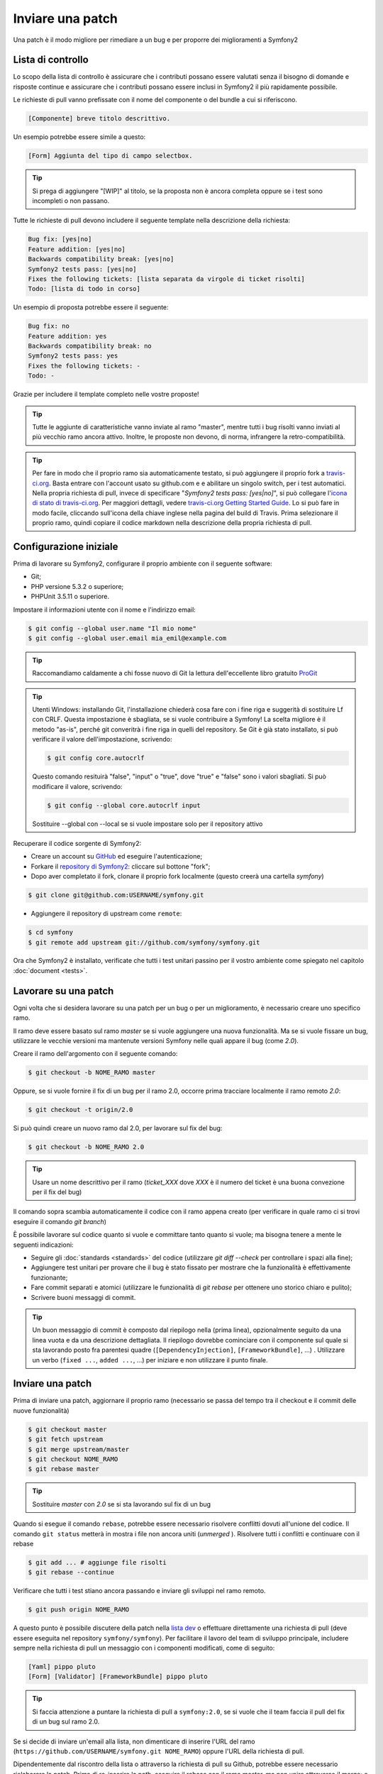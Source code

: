 Inviare una patch
=================

Una patch è il modo migliore per rimediare a un bug e per proporre dei miglioramenti
a Symfony2

Lista di controllo
------------------

Lo scopo della lista di controllo è assicurare che i contributi possano essere valutati
senza il bisogno di domande e risposte continue e assicurare che i contributi possano
essere inclusi in Symfony2 il più rapidamente possibile.

Le richieste di pull vanno prefissate con il nome del componente o del bundle a cui
si riferiscono.

.. code-block:: text

    [Componente] breve titolo descrittivo.

Un esempio potrebbe essere simile a questo:

.. code-block:: text

    [Form] Aggiunta del tipo di campo selectbox.

.. tip::

    Si prega di aggiungere "[WIP]" al titolo, se la proposta non è ancora completa
    oppure se i test sono incompleti o non passano.

Tutte le richieste di pull devono includere il seguente template nella descrizione
della richiesta:

.. code-block:: text

    Bug fix: [yes|no]
    Feature addition: [yes|no]
    Backwards compatibility break: [yes|no]
    Symfony2 tests pass: [yes|no]
    Fixes the following tickets: [lista separata da virgole di ticket risolti]
    Todo: [lista di todo in corso]

Un esempio di proposta potrebbe essere il seguente:

.. code-block:: text

    Bug fix: no
    Feature addition: yes
    Backwards compatibility break: no
    Symfony2 tests pass: yes
    Fixes the following tickets: -
    Todo: -

Grazie per includere il template completo nelle vostre proposte!

.. tip::

    Tutte le aggiunte di caratteristiche vanno inviate al ramo "master", mentre
    tutti i bug risolti vanno inviati al più vecchio ramo ancora attivo. Inoltre,
    le proposte non devono, di norma, infrangere la retro-compatibilità.

.. tip::

    Per fare in modo che il proprio ramo sia automaticamente testato, si può aggiungere
    il proprio fork a `travis-ci.org`_. Basta entrare con l'account usato su github.com e
    e abilitare un singolo switch, per i test automatici. Nella propria richiesta di pull,
    invece di specificare "*Symfony2 tests pass: [yes|no]*", si può collegare
    l'`icona di stato di travis-ci.org`_. Per maggiori dettagli, vedere
    `travis-ci.org Getting Started Guide`_. Lo si può fare in modo facile, cliccando sull'icona
    della chiave inglese nella pagina del build di Travis. Prima selezionare il proprio ramo,
    quindi copiare il codice markdown nella descrizione della propria richiesta di pull.

Configurazione iniziale
-----------------------

Prima di lavorare su Symfony2, configurare il proprio ambiente con 
il seguente software:

* Git;

* PHP versione 5.3.2 o superiore;

* PHPUnit 3.5.11 o superiore.

Impostare il informazioni utente con il nome e l'indirizzo email:

.. code-block:: bash

    $ git config --global user.name "Il mio nome"
    $ git config --global user.email mia_emil@example.com

.. tip::

    Raccomandiamo caldamente a chi fosse nuovo di Git la lettura dell'eccellente
    libro gratuito `ProGit`_

.. tip::

    Utenti Windows: installando Git, l'installazione chiederà cosa fare con i fine
    riga e suggerità di sostituire Lf con CRLF. Questa impostazione è sbagliata,
    se si vuole contribuire a Symfony! La scelta migliore è il metodo "as-is",
    perché git converitrà i fine riga in quelli del repository.
    Se Git è già stato installato, si può verificare il valore dell'impostazione,
    scrivendo:

    .. code-block:: bash

        $ git config core.autocrlf

    Questo comando resituirà "false", "input" o "true", dove "true" e "false" sono
    i valori sbagliati. Si può modificare il valore, scrivendo:

    .. code-block:: bash

        $ git config --global core.autocrlf input

    Sostituire --global con --local se si vuole impostare solo per il repository
    attivo

Recuperare il codice sorgente di Symfony2:

* Creare un account su `GitHub`_ ed eseguire l'autenticazione;

* Forkare il `repository di Symfony2`_: cliccare sul bottone "fork";

* Dopo aver completato il fork, clonare il proprio fork localmente
  (questo creerà una cartella `symfony`)

.. code-block:: bash

      $ git clone git@github.com:USERNAME/symfony.git

* Aggiungere il repository di upstream come ``remote``:

.. code-block:: bash

      $ cd symfony
      $ git remote add upstream git://github.com/symfony/symfony.git

Ora che Symfony2 è installato, verificate che tutti i test unitari passino
per il vostro ambiente come spiegato nel capitolo :doc:`document <tests>`.

Lavorare su una patch
---------------------

Ogni volta che si desidera lavorare su una patch per un bug o per un
miglioramento, è necessario creare uno specifico ramo.

Il ramo deve essere basato sul ramo `master` se si vuole aggiungere una nuova
funzionalità. Ma se si vuole fissare un bug, utilizzare le vecchie versioni ma
mantenute versioni Symfony nelle quali appare il bug (come `2.0`).

Creare il ramo dell'argomento con il seguente comando:

.. code-block:: bash

    $ git checkout -b NOME_RAMO master

Oppure, se si vuole fornire il fix di un bug per il ramo 2.0, occorre prima tracciare
localmente il ramo remoto `2.0`:

.. code-block:: bash

    $ git checkout -t origin/2.0

Si può quindi creare un nuovo ramo dal 2.0, per lavorare sul fix del bug:

.. code-block:: bash

    $ git checkout -b NOME_RAMO 2.0

.. tip::

    Usare un nome descrittivo per il ramo (`ticket_XXX` dove `XXX` è il 
    numero del ticket è una buona convezione per il fix del bug)

Il comando sopra scambia automaticamente il codice con il ramo appena creato
(per verificare in quale ramo ci si trovi eseguire il comando `git branch`)

È possibile lavorare sul codice quanto si vuole e committare tanto quanto si vuole; ma bisogna tenere a mente le seguenti indicazioni:

* Seguire gli :doc:`standards <standards>` del codice (utilizzare `git diff --check` per
  controllare i spazi alla fine);

* Aggiungere test unitari per provare che il bug è stato fissato per mostrare che
  la funzionalità è effettivamente funzionante;

* Fare commit separati e atomici (utilizzare le funzionalità di `git rebase` 
  per ottenere uno storico chiaro e pulito);

* Scrivere buoni messaggi di commit.

.. tip::

    Un buon messaggio di commit è composto dal riepilogo nella (prima linea),
    opzionalmente seguito da una linea vuota e da una descrizione dettagliata.
    Il riepilogo dovrebbe cominciare con il componente sul quale si sta lavorando
    posto fra parentesi quadre (``[DependencyInjection]``, ``[FrameworkBundle]``, ...) .
    Utilizzare un verbo (``fixed ...``, ``added ...``, ...) per iniziare e non
    utilizzare il punto finale.

Inviare una patch
------------------

Prima di inviare una patch, aggiornare il proprio ramo (necessario se passa del 
tempo tra il checkout e il commit delle nuove funzionalità)

.. code-block:: bash

    $ git checkout master
    $ git fetch upstream
    $ git merge upstream/master
    $ git checkout NOME_RAMO
    $ git rebase master

.. tip::

    Sostituire `master` con `2.0` se si sta lavorando sul fix di un bug

Quando si esegue il comando ``rebase``, potrebbe essere necessario risolvere
conflitti dovuti all'unione del codice. Il comando ``git status`` metterà in mostra
i file non ancora uniti (*unmerged* ). Risolvere tutti i conflitti e continuare con 
il rebase

.. code-block:: bash

    $ git add ... # aggiunge file risolti
    $ git rebase --continue

Verificare che tutti i test stiano ancora passando e inviare gli sviluppi nel ramo remoto.

.. code-block:: bash

    $ git push origin NOME_RAMO

A questo punto è possibile discutere della patch nella `lista dev`_ o effettuare
direttamente una richiesta di pull (deve essere eseguita nel repository ``symfony/symfony``).
Per facilitare il lavoro del team di sviluppo principale, includere sempre nella richiesta di pull
un messaggio con i componenti modificati, come di seguito:

.. code-block:: text

    [Yaml] pippo pluto
    [Form] [Validator] [FrameworkBundle] pippo pluto

.. tip::

    Si faccia attenzione a puntare la richiesta di pull a ``symfony:2.0``, se si vuole
    che il team faccia il pull del fix di un bug sul ramo 2.0.

Se si decide di inviare un'email alla lista, non dimenticare di 
inserire l'URL del ramo (``https://github.com/USERNAME/symfony.git
NOME_RAMO``) oppure l'URL della richiesta di pull.

Dipendentemente dal riscontro della lista o attraverso la richiesta di pull su 
Github, potrebbe essere necessario rielaborare la patch. Prima di re-inserire la path,
eseguire il rebase con il ramo master, ma non unire attraverso il merge; e forzare il push
nell'origin:

.. code-block:: bash

    $ git rebase -f upstream/master
    $ git push -f origin NOME_RAMO

.. note::

    Tutte le patch che si rilasciano devono essere sotto licenza MIT a meno che
    non sia esplicitato diversamente nel codice.

Tutti i bug risolti uniti nei rami di manutenzione sono anche uniti nei più
recenti rami. Per esempio se si invia una patch per il ramo `2.0`, la patch sarà
applicata dal team di sviluppo principale nel ramo master.

.. code-block:: bash

    $ git rebase -i head~3
    $ git push -f origin NOME_RAMO

Il numero 3 deve essere uguale al numero di commit nel proprio ramo. Dopo aver scritto
questo comando, si aprirà un programma di modifica, con una lista di commit:

.. code-block:: text

    pick 1a31be6 primo commit
    pick 7fc64b4 secondo commit
    pick 7d33018 terzo commit

Per unificare tutti i commit nel primo, rimuovere la parola "pick" prima del secondo
e dell'ultimo commit e sostituirla con la parola "squash", o anche solo "s".
Quando si salva, git inizierà il rebase e, in caso di successo, chiederà di modificare
il messaggio di commit, che come predefinito è una lista di messaggi di commit di tutti
i commit. Dopo aver finito, eseguire il push.

.. note::

    Tutte le patch da inviare devono essere rilasciate sotto licenza MIT,
    a meno che non sia specificato diversamente nel codice.

Tutti i merge di fix di bug nei rami di manutenzione subiscono merge anche nei rami
più recente, regolarmente. Per esempio, se si propone una patch per il ramo `2.0`,
la patch sarà applicata dal team anche al ramo
`master`.

.. _ProGit:              http://progit.org/
.. _GitHub:              https://github.com/signup/free
.. _repository di Symfony2: https://github.com/symfony/symfony
.. _lista dev:           http://groups.google.com/group/symfony-devs
.. _travis-ci.org:       http://travis-ci.org
.. _`icona di stato di travis-ci.org`: http://about.travis-ci.org/docs/user/status-images/
.. _`travis-ci.org Getting Started Guide`: http://about.travis-ci.org/docs/user/getting-started/